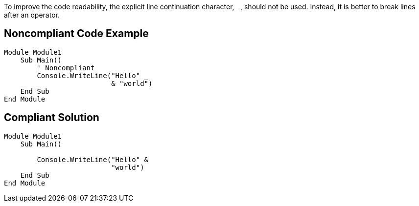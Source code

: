 To improve the code readability, the explicit line continuation character, ``++_++``, should not be used. Instead, it is better to break lines after an operator.

== Noncompliant Code Example

----
Module Module1
    Sub Main()
        ' Noncompliant
        Console.WriteLine("Hello" _
                          & "world")
    End Sub
End Module
----

== Compliant Solution

----
Module Module1
    Sub Main()

        Console.WriteLine("Hello" &
                          "world")
    End Sub
End Module
----
